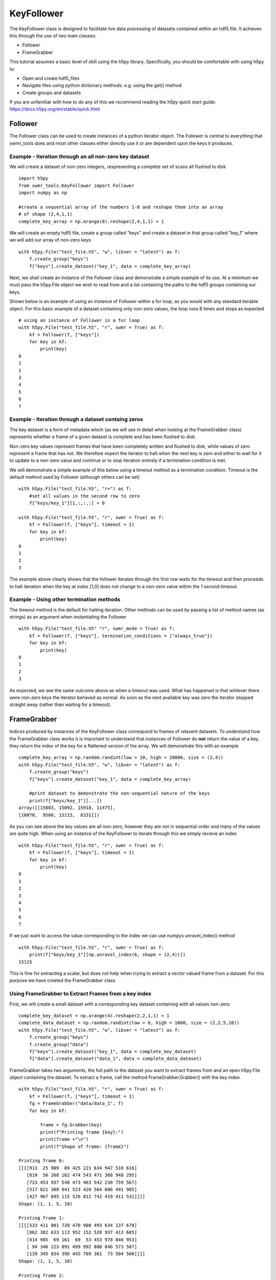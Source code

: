 ###########
KeyFollower
###########

The KeyFollower class is designed to facilitate live data processing of
datasets contained within an hdf5 file. It achieves this through the use of
two main classes:

* Follower
* FrameGrabber

This tutorial assumes a basic level of skill using the h5py library.
Specifically, you should be comfortable with using h5py to:

* Open and create hdf5_files
* Navigate files using python dictionary methods: *e.g.* using the get() method
* Create groups and datasets

If you are unfamiliar with how to do any of this we recommend reading the
h5py quick start guide: https://docs.h5py.org/en/stable/quick.html


Follower
========

The Follower class can be used to create instances of a python iterator object.
The Follower is central to everything that swmr_tools does and most other
classes either directly use it or are dependent upon the keys it produces.

Example - Iteration through an all non-zero key dataset
-------------------------------------------------------

We will create a dataset of non-zero integers, respresenting a complete set of
scans all flushed to disk ::
 
    import h5py
    from swmr_tools.KeyFollower import Follower
    import numpy as np
    
    #create a sequential array of the numbers 1-8 and reshape them into an array
    # of shape (2,4,1,1)
    complete_key_array = np.arange(8).reshape(2,4,1,1) + 1


We will create an empty hdf5 file, create a group called "keys" and create
a dataset in that group called "key_1" where we will add our array of non-zero
keys ::

    with h5py.File("test_file.h5", "w", libver = "latest") as f:
        f.create_group("keys")
        f["keys"].create_dataset("key_1", data = complete_key_array)

Next, we shall create an instance of the Follower class and demonstrate a
simple example of its use. At a minimum we must pass the h5py.File object 
we wish to read from and a list containing the paths to the hdf5 groups 
containing our keys.

Shown below is an example of using an instance of Follower within a for loop, 
as you would with any standard iterable object. For this basic example of a 
dataset containing only non-zero values, the loop runs 8 times and stops as 
expected ::

    # using an instance of Follower in a for loop
    with h5py.File("test_file.h5", "r", swmr = True) as f:
        kf = Follower(f, ["keys"])
        for key in kf:
            print(key)
    0
    1
    2
    3
    4
    5
    6
    7
            

Example - Iteration through a dataset containg zeros
----------------------------------------------------

The key dataset is a form of metadata which (as we will see in 
detail when looking at the FrameGrabber class) represents whether a frame of 
a given dataset is complete and has been flushed to disk.

Non-zero key values represent frames that have been completely written and 
flushed to disk, while values of zero represent a frame that has not. We 
therefore expect the iterator to halt when the next key is zero and either to
wait for it to update to a non-zero value and continue or to stop iteration 
entirely if a termination condition is met.

We will demonstrate a simple example of this below using a timeout method as 
a termination condition. Timeout is the default method used by Follower 
(although others can be set) ::


    with h5py.File("test_file.h5", "r+") as f:
        #set all values in the second row to zero
        f["keys/key_1"][1,:,:,:] = 0

    with h5py.File("test_file.h5", "r", swmr = True) as f:
        kf = Follower(f, ["keys"], timeout = 1)
        for key in kf:
            print(key)
    0
    1
    2
    3
            
The example above clearly shows that the follower iterates through the first 
row waits for the timeout and then proceeds to halt iteration when the key at
index [1,0] does not change to a non-zero value within the 1 second timeout.

Example - Using other termination methods
-----------------------------------------

The timeout method is the default for halting iteration. Other methods can be
used by passing a list of method names (as strings) as an argument when 
instantiating the Follower ::

    with h5py.File("test_file.h5" "r", swmr_mode = True) as f:
        kf = Follower(f, ["keys"], termination_conditions = ["always_true"])
        for key in kf:
            print(key)
    0
    1
    2
    3
    
As expected, we see the same outcome above as when a timeout was used. What
has happened is that whilever there were non-zero keys the iterator behaved as 
normal. As soon as the next available key was zero the iterator stopped 
straight away (rather than waiting for a timeout).


FrameGrabber
============

Indices produced by instances of the KeyFollower class correspond to frames of
relavent datasets. To understand how the FrameGrabber class works it is important
to understand that instances of Follower do **not** return the value of a key,
they return the index of the key for a flattened version of the array. We will
demonstrate this with an example ::

    
    complete_key_array = np.random.randint(low = 10, high = 20000, size = (2,4))
    with h5py.File("test_file.h5", "w", libver = "latest") as f:
        f.create_group("keys")
        f["keys"].create_dataset("key_1", data = complete_key_array)
        
        #print dataset to demonstrate the non-sequential nature of the keys
        print(f["keys/key_1"][...])
    array([[15083, 15092, 15918, 11475], 
    [10070,  9500, 15115,  8331]])
       
As you can see above the key values are all non-zero, however they are not in
sequential order and many of the values are quite high. When using an instance 
of the KeyFollower to iterate through this we simply recieve an index ::

    with h5py.File("test_file.h5", "r", swmr = True) as f:
        kf = Follower(f, ["keys"], timeout = 1)
        for key in kf:
            print(key)
    0
    1
    2
    3
    4
    5
    6
    7

If we just want to access the value corresponding to the index we can use
numpys unravel_index() method ::

    with h5py.File("test_file.h5", "r", swmr = True) as f:
        print(f["keys/key_1"][np.unravel_index(6, shape = (2,4))])
    15115

This is fine for extracting a scalar, but does not help when trying to extract
a vector valued frame from a dataset. For this purpose we have created the
FrameGrabber class


Using FrameGrabber to Extract Frames from a key index
-----------------------------------------------------


First, we will create a small dataset with a corresponding key dataset containing
with all values non-zero ::

    complete_key_dataset = np.arange(4).reshape(2,2,1,1) + 1
    complete_data_dataset = np.random.randint(low = 0, high = 1000, size = (2,2,5,10))
    with h5py.File("test_file.h5", "w", libver = "latest") as f:
        f.create_group("keys")
        f.create_group("data")
        f["keys"].create_dataset("key_1", data = complete_key_dataset)
        f["data"].create_dataset("data_1", data = complete_data_dataset)
        
        

FrameGrabber takes two arguments, the full path to the dataset you want to
extract frames from and an open h5py.File object containing the dataset. To 
extract a frame, call the method FrameGrabber.Grabber() with the key index ::

    with h5py.File("test_file.h5", "r", swmr = True) as f:
        kf = Follower(f, ["keys"], timeout = 1)
        fg = FrameGrabber("data/data_1", f)
        for key in kf:
        
            frame = fg.Grabber(key)
            print(f"Printing frame {key}:")
            print(frame +"\n")
            print(f"Shape of frame: {frame}")
            
    Printing frame 0:
    [[[[913  25 989  89 425 221 634 947 510 616]
       [819  56 268 162 474 543 471 368 948 295]
       [723 453 937 548 473 463 542 230 759 567]
       [517 821 388 941 523 420 564 606 491 985]
       [427 967 845 115 526 812 742 419 411 531]]]]
    Shape: (1, 1, 5, 10)
       
    Printing frame 1: 
    [[[[533 411 801 739 470 908 493 634 137 678]
       [862 382 633 113 952 152 520 937 413 685]
       [414 985  69 161  69  53 453 978 846 953]
       [ 94 346 223 891 499 992 888 846 573 507]
       [139 345 834 396 445 789 361  73 504 500]]]]
    Shape: (1, 1, 5, 10)
       
    Printing frame 2: 
    [[[[492 428 465 627 165 583 558 868 133  64]
       [926 732 564 725 424 144 991 139 114 356]
       [941 653 303 665 768 384 894 239 720 510]
       [663 815 228 888 325 356 293 225 481 700]
       [155 506 906  29 307 589  16 264 616  88]]]]
    Shape: (1, 1, 5, 10)
       
    Printing frame 3:
    [[[[376  22 142 805 266 176 824  85 886 771]
       [403 795 603 528 349 117 384 176 186 324]
       [561 467 322 430 792 977 606 906 833 243]
       [954 466 125 597 959 245 699  36 254 410]
       [943 629 468 131 657 717 734 482 657 895]]]]
    Shape: (1, 1, 5, 10)
       
       
The above example demonstrates the ability of the FrameGrabber class to
return corresponding vector-valued dataset frames of the correct shape. This
lets us do operations frame by frame live as frames are being written. Below
is a simple data reduction example where we return the sum of each frame ::

    with h5py.File("test_file.h5", "r", swmr = True) as f:
        kf = Follower(f, ["keys"], timeout = 1)
        fg = FrameGrabber("data/data_1", f)
        for key in kf:
            current_frame = fg.Grabber(key)
            data_reduced_frame = current_frame.sum()
            data_reduced_frame = data_reduced_frame.reshape((1,1,1,1))
            print(f"Printing frame number {key}")
            print(f"Frame = {data_reduced_frame}\n Shape = {data_reduced_frame.shape}\n")
    
    Printing frame number 0
    Frame = [[[[25616]]]] 
    Shape = (1, 1, 1, 1)
    
    Printing frame number 1
    Frame = [[[[25727]]]]
    Shape = (1, 1, 1, 1)
    
    Printing frame number 2
    Frame = [[[[23705]]]]
    Shape = (1, 1, 1, 1)
    
    Printing frame number 3
    Frame = [[[[28003]]]] 
    Shape = (1, 1, 1, 1)
     

     

        

    






